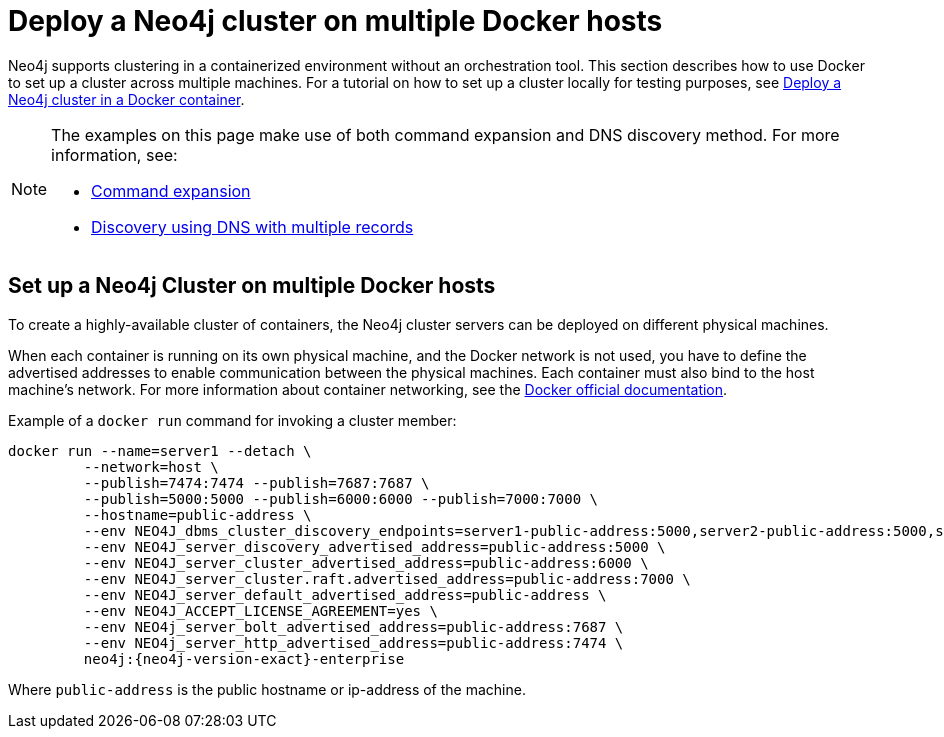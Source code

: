 :description: How to deploy a Neo4j cluster in a containerized environment without an orchestration tool.
[role=enterprise-edition]
[[docker-cc]]
= Deploy a Neo4j cluster on multiple Docker hosts

Neo4j supports clustering in a containerized environment without an orchestration tool. 
This section describes how to use Docker to set up a cluster across multiple machines. 
For a tutorial on how to set up a cluster locally for testing purposes, see xref:tutorial/tutorial-clustering-docker.adoc[Deploy a Neo4j cluster in a Docker container].

[NOTE]
====
The examples on this page make use of both command expansion and DNS discovery method.
For more information, see:

* xref:configuration/neo4j-conf.adoc#neo4j-conf-expand-commands[Command expansion]
* xref:clustering/setup/discovery.adoc#clustering-discovery-dns[Discovery using DNS with multiple records]
====

== Set up a Neo4j Cluster on multiple Docker hosts

To create a  highly-available cluster of containers, the Neo4j cluster servers can be deployed on different physical machines.

When each container is running on its own physical machine, and the Docker network is not used, you have to define the advertised addresses to enable communication between the physical machines.
Each container must also bind to the host machine's network.
For more information about container networking, see the https://docs.docker.com/config/containers/container-networking/[Docker official documentation].

Example of a `docker run` command for invoking a cluster member:

[source, shell, subs="attributes"]
----
docker run --name=server1 --detach \
         --network=host \
         --publish=7474:7474 --publish=7687:7687 \
         --publish=5000:5000 --publish=6000:6000 --publish=7000:7000 \
         --hostname=public-address \
         --env NEO4J_dbms_cluster_discovery_endpoints=server1-public-address:5000,server2-public-address:5000,server3-public-address:5000 \
         --env NEO4J_server_discovery_advertised_address=public-address:5000 \
         --env NEO4J_server_cluster_advertised_address=public-address:6000 \
         --env NEO4J_server_cluster.raft.advertised_address=public-address:7000 \
         --env NEO4J_server_default_advertised_address=public-address \
         --env NEO4J_ACCEPT_LICENSE_AGREEMENT=yes \
         --env NEO4j_server_bolt_advertised_address=public-address:7687 \
         --env NEO4j_server_http_advertised_address=public-address:7474 \
         neo4j:{neo4j-version-exact}-enterprise
----

Where `public-address` is the public hostname or ip-address of the machine.

